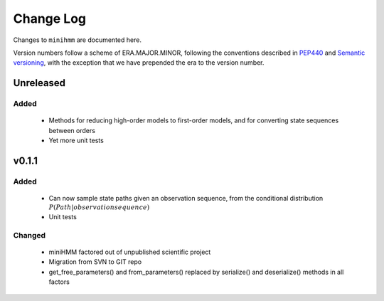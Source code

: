 Change Log
==========
Changes to ``minihmm`` are documented here.

Version numbers follow a scheme of ERA.MAJOR.MINOR, following the conventions
described in `PEP440 <https://www.python.org/dev/peps/pep-0440/>`_ and 
`Semantic versioning <http://semver.org/>`_, with the exception that we have
prepended the era to the version number.


Unreleased
-------------------

Added
......

 - Methods for reducing high-order models to first-order models, and
   for converting state sequences between orders

 - Yet more unit tests



v0.1.1
------

Added
.....

 - Can now sample state paths given an observation sequence, from the
   conditional distribution :math:`P(Path | observation sequence)`

 - Unit tests


Changed
.......

  - miniHMM factored out of unpublished scientific project

  - Migration from SVN to GIT repo

  - get_free_parameters() and from_parameters() replaced by serialize()
    and deserialize() methods in all factors
